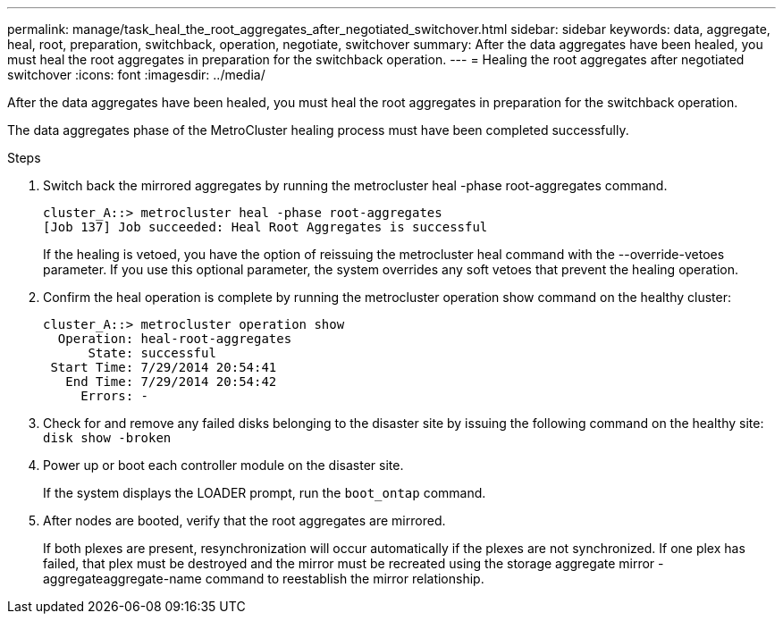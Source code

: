 ---
permalink: manage/task_heal_the_root_aggregates_after_negotiated_switchover.html
sidebar: sidebar
keywords: data, aggregate, heal, root, preparation, switchback, operation, negotiate, switchover
summary: After the data aggregates have been healed, you must heal the root aggregates in preparation for the switchback operation.
---
= Healing the root aggregates after negotiated switchover
:icons: font
:imagesdir: ../media/

[.lead]
After the data aggregates have been healed, you must heal the root aggregates in preparation for the switchback operation.

The data aggregates phase of the MetroCluster healing process must have been completed successfully.

.Steps

. Switch back the mirrored aggregates by running the metrocluster heal -phase root-aggregates command.
+
----
cluster_A::> metrocluster heal -phase root-aggregates
[Job 137] Job succeeded: Heal Root Aggregates is successful
----
+
If the healing is vetoed, you have the option of reissuing the metrocluster heal command with the --override-vetoes parameter. If you use this optional parameter, the system overrides any soft vetoes that prevent the healing operation.

. Confirm the heal operation is complete by running the metrocluster operation show command on the healthy cluster:
+
----

cluster_A::> metrocluster operation show
  Operation: heal-root-aggregates
      State: successful
 Start Time: 7/29/2014 20:54:41
   End Time: 7/29/2014 20:54:42
     Errors: -
----

. Check for and remove any failed disks belonging to the disaster site by issuing the following command on the healthy site: `disk show -broken`
. Power up or boot each controller module on the disaster site.
+
If the system displays the LOADER prompt, run the `boot_ontap` command.

. After nodes are booted, verify that the root aggregates are mirrored.
+
If both plexes are present, resynchronization will occur automatically if the plexes are not synchronized. If one plex has failed, that plex must be destroyed and the mirror must be recreated using the storage aggregate mirror -aggregateaggregate-name command to reestablish the mirror relationship.
